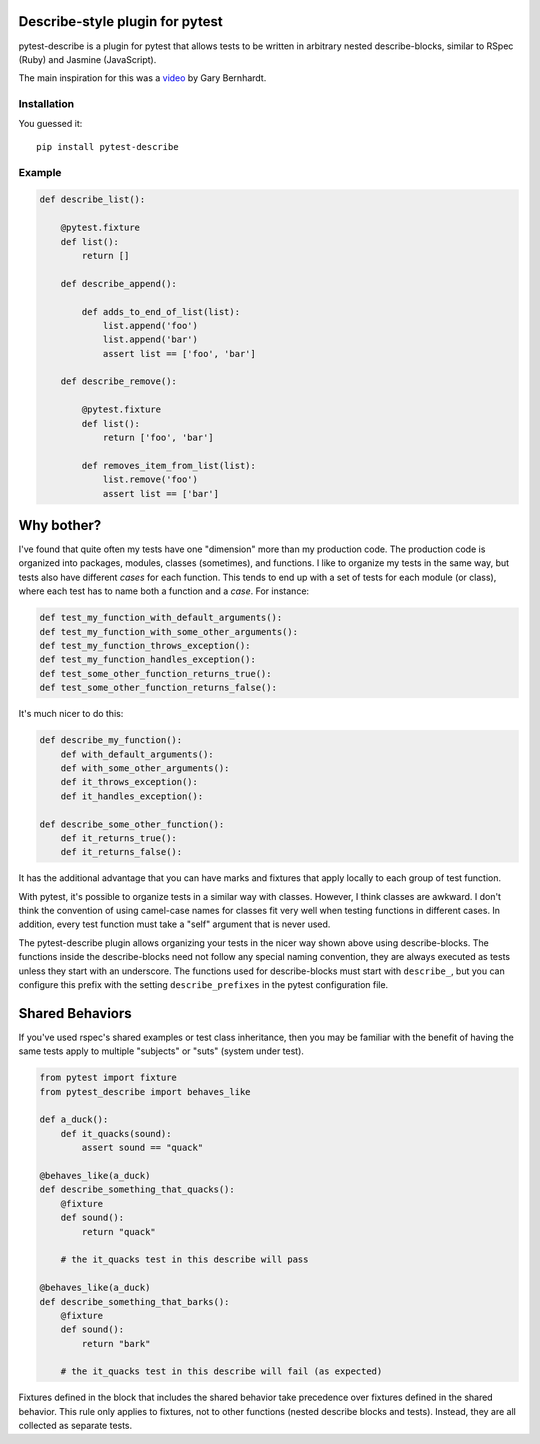 .. image:: https://travis-ci.org/pytest-dev/pytest-describe.svg?branch=master
    :target: https://travis-ci.org/pytest-dev/pytest-describe

Describe-style plugin for pytest
================================

pytest-describe is a plugin for pytest that allows tests to be written in
arbitrary nested describe-blocks, similar to RSpec (Ruby) and Jasmine
(JavaScript).

The main inspiration for this was a `video
<https://www.youtube.com/watch?v=JJle8L8FRy0>`_ by Gary Bernhardt.

Installation
------------

You guessed it::

    pip install pytest-describe


Example
-------

.. code-block:: python

    def describe_list():

        @pytest.fixture
        def list():
            return []

        def describe_append():

            def adds_to_end_of_list(list):
                list.append('foo')
                list.append('bar')
                assert list == ['foo', 'bar']

        def describe_remove():

            @pytest.fixture
            def list():
                return ['foo', 'bar']

            def removes_item_from_list(list):
                list.remove('foo')
                assert list == ['bar']


Why bother?
===========

I've found that quite often my tests have one "dimension" more than my production
code. The production code is organized into packages, modules, classes
(sometimes), and functions. I like to organize my tests in the same way, but
tests also have different *cases* for each function. This tends to end up with
a set of tests for each module (or class), where each test has to name both a
function and a *case*. For instance:

.. code-block:: python

    def test_my_function_with_default_arguments():
    def test_my_function_with_some_other_arguments():
    def test_my_function_throws_exception():
    def test_my_function_handles_exception():
    def test_some_other_function_returns_true():
    def test_some_other_function_returns_false():

It's much nicer to do this:

.. code-block:: python

    def describe_my_function():
        def with_default_arguments():
        def with_some_other_arguments():
        def it_throws_exception():
        def it_handles_exception():

    def describe_some_other_function():
        def it_returns_true():
        def it_returns_false():

It has the additional advantage that you can have marks and fixtures that apply
locally to each group of test function.

With pytest, it's possible to organize tests in a similar way with classes.
However, I think classes are awkward. I don't think the convention of using
camel-case names for classes fit very well when testing functions in different
cases. In addition, every test function must take a "self" argument that is
never used.

The pytest-describe plugin allows organizing your tests in the nicer way shown
above using describe-blocks. The functions inside the describe-blocks need not
follow any special naming convention, they are always executed as tests unless
they start with an underscore. The functions used for describe-blocks must
start with ``describe_``, but you can configure this prefix with the setting
``describe_prefixes`` in the pytest configuration file.


Shared Behaviors
================

If you've used rspec's shared examples or test class inheritance, then you may
be familiar with the benefit of having the same tests apply to
multiple "subjects" or "suts" (system under test).

.. code-block:: python

    from pytest import fixture
    from pytest_describe import behaves_like

    def a_duck():
        def it_quacks(sound):
            assert sound == "quack"

    @behaves_like(a_duck)
    def describe_something_that_quacks():
        @fixture
        def sound():
            return "quack"

        # the it_quacks test in this describe will pass

    @behaves_like(a_duck)
    def describe_something_that_barks():
        @fixture
        def sound():
            return "bark"

        # the it_quacks test in this describe will fail (as expected)

Fixtures defined in the block that includes the shared behavior take precedence
over fixtures defined in the shared behavior. This rule only applies to
fixtures, not to other functions (nested describe blocks and tests). Instead,
they are all collected as separate tests.
